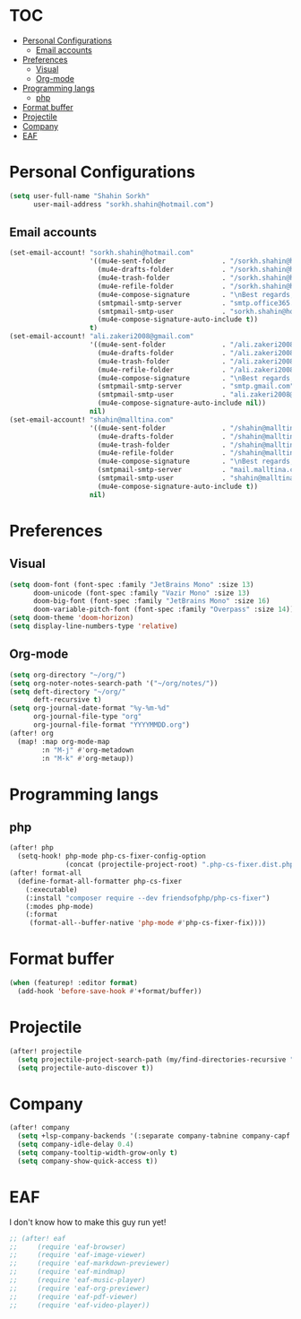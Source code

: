 * :TOC:
- [[#personal-configurations][Personal Configurations]]
  - [[#email-accounts][Email accounts]]
- [[#preferences][Preferences]]
  - [[#visual][Visual]]
  - [[#org-mode][Org-mode]]
- [[#programming-langs][Programming langs]]
  - [[#php][php]]
- [[#format-buffer][Format buffer]]
- [[#projectile][Projectile]]
- [[#company][Company]]
- [[#eaf][EAF]]

* Personal Configurations
#+begin_src emacs-lisp
(setq user-full-name "Shahin Sorkh"
      user-mail-address "sorkh.shahin@hotmail.com")
#+end_src
** Email accounts
#+begin_src emacs-lisp
(set-email-account! "sorkh.shahin@hotmail.com"
                    '((mu4e-sent-folder              . "/sorkh.shahin@hotmail.com/Sent")
                      (mu4e-drafts-folder            . "/sorkh.shahin@hotmail.com/Drafts")
                      (mu4e-trash-folder             . "/sorkh.shahin@hotmail.com/Deleted")
                      (mu4e-refile-folder            . "/sorkh.shahin@hotmail.com/All")
                      (mu4e-compose-signature        . "\nBest regards,\nShSo")
                      (smtpmail-smtp-server          . "smtp.office365.com")
                      (smtpmail-smtp-user            . "sorkh.shahin@hotmail.com")
                      (mu4e-compose-signature-auto-include t))
                    t)
(set-email-account! "ali.zakeri2008@gmail.com"
                    '((mu4e-sent-folder              . "/ali.zakeri2008@gmail.com/Sent Mail")
                      (mu4e-drafts-folder            . "/ali.zakeri2008@gmail.com/Drafts")
                      (mu4e-trash-folder             . "/ali.zakeri2008@gmail.com/Trash")
                      (mu4e-refile-folder            . "/ali.zakeri2008@gmail.com/All Mails")
                      (mu4e-compose-signature        . "\nBest regards,\nShSo")
                      (smtpmail-smtp-server          . "smtp.gmail.com")
                      (smtpmail-smtp-user            . "ali.zakeri2008@gmail.com")
                      (mu4e-compose-signature-auto-include nil))
                    nil)
(set-email-account! "shahin@malltina.com"
                    '((mu4e-sent-folder              . "/shahin@malltina.com/Sent Items")
                      (mu4e-drafts-folder            . "/shahin@malltina.com/Drafts")
                      (mu4e-trash-folder             . "/shahin@malltina.com/Deleted Items")
                      (mu4e-refile-folder            . "/shahin@malltina.com/All Items")
                      (mu4e-compose-signature        . "\nBest regards,\nShSo")
                      (smtpmail-smtp-server          . "mail.malltina.com")
                      (smtpmail-smtp-user            . "shahin@malltina.com")
                      (mu4e-compose-signature-auto-include t))
                    nil)
#+end_src
* Preferences
** Visual
#+begin_src emacs-lisp
(setq doom-font (font-spec :family "JetBrains Mono" :size 13)
      doom-unicode (font-spec :family "Vazir Mono" :size 13)
      doom-big-font (font-spec :family "JetBrains Mono" :size 16)
      doom-variable-pitch-font (font-spec :family "Overpass" :size 14))
(setq doom-theme 'doom-horizon)
(setq display-line-numbers-type 'relative)
#+end_src
** Org-mode
#+begin_src emacs-lisp
(setq org-directory "~/org/")
(setq org-noter-notes-search-path '("~/org/notes/"))
(setq deft-directory "~/org/"
      deft-recursive t)
(setq org-journal-date-format "%y-%m-%d"
      org-journal-file-type "org"
      org-journal-file-format "YYYYMMDD.org")
(after! org
  (map! :map org-mode-map
        :n "M-j" #'org-metadown
        :n "M-k" #'org-metaup))
#+end_src
* Programming langs
** php
#+begin_src emacs-lisp
(after! php
  (setq-hook! php-mode php-cs-fixer-config-option
              (concat (projectile-project-root) ".php-cs-fixer.dist.php")))
(after! format-all
  (define-format-all-formatter php-cs-fixer
    (:executable)
    (:install "composer require --dev friendsofphp/php-cs-fixer")
    (:modes php-mode)
    (:format
     (format-all--buffer-native 'php-mode #'php-cs-fixer-fix))))
#+end_src
* Format buffer
#+begin_src emacs-lisp
(when (featurep! :editor format)
  (add-hook 'before-save-hook #'+format/buffer))
#+end_src
* Projectile
#+begin_src emacs-lisp
(after! projectile
  (setq projectile-project-search-path (my/find-directories-recursive "~/code" 3))
  (setq projectile-auto-discover t))
#+end_src
* Company
#+begin_src emacs-lisp
(after! company
  (setq +lsp-company-backends '(:separate company-tabnine company-capf :with company-yasnippet))
  (setq company-idle-delay 0.4)
  (setq company-tooltip-width-grow-only t)
  (setq company-show-quick-access t))
#+end_src
* EAF
I don't know how to make this guy run yet!
#+begin_src emacs-lisp
;; (after! eaf
;;     (require 'eaf-browser)
;;     (require 'eaf-image-viewer)
;;     (require 'eaf-markdown-previewer)
;;     (require 'eaf-mindmap)
;;     (require 'eaf-music-player)
;;     (require 'eaf-org-previewer)
;;     (require 'eaf-pdf-viewer)
;;     (require 'eaf-video-player))
#+end_src
